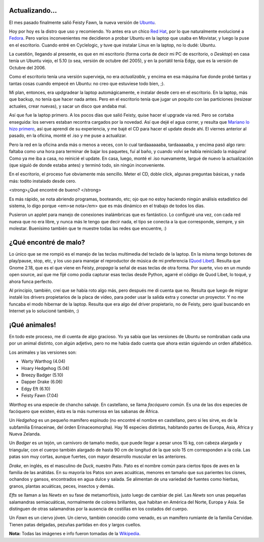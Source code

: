 .. title: El ciervito cabrón
.. date: 2007-05-16 12:58:48
.. tags: Ubuntu, upgrade, animales

Actualizando...
---------------

El mes pasado finalmente salió Feisty Fawn, la nueva versión de `Ubuntu <http://www.ubuntu.com/>`_.

Hoy por hoy es la distro que uso y recomiendo. Yo antes era un chico `Red Hat <http://www.latam.redhat.com/>`_, por lo que naturalmente evolucioné a `Fedora <http://fedoraproject.org/wiki/>`_. Pero varios inconvenientes me decidieron a probar Ubuntu en la laptop que usaba en Movistar, y luego la puse en el escritorio. Cuando entré en Cyclelogic, y tuve que instalar Linux en la laptop, no lo dudé: Ubuntu.

La cuestión, llegando al presente, es que en mi escritorio (forma corta de decir mi PC de escritorio, o *Desktop*) en casa tenía un Ubuntu viejo, el 5.10 (o sea, versión de octubre del 2005), y en la portátil tenía Edgy, que es la versión de Octubre del 2006.

Como el escritorio tenía una versión supervieja, no era *actualizable*, y encima en esa máquina fue donde probé tantas y tantas cosas cuando empecé en Ubuntu: no creo que estuviese todo bien, ;).

Mi plan, entonces, era updgradear la laptop automágicamente, e instalar desde cero en el escritorio. En la laptop, más que backup, no tenía que hacer nada antes. Pero en el escritorio tenía que jugar un poquito con las particiones (resizear actuales, crear nuevas), y sacar un disco que andaba mal.

Así que fue la laptop primero. A los pocos días que salió Feisty, quise hacer el upgrade via red. Pero se cortaba enseguida: los servers estaban recontra cargados por la novedad. Así que dejé el agua correr, y resulta que `Mariano lo hizo primero <http://chaghi.com.ar/blog/post/2007/04/24/ubuntu-7.04-feisty-fawn>`_, así que aprendí de su experiencia, y me bajé el CD para hacer el update desde ahí. El viernes anterior al pasado, en la oficina, monté el .iso y me puse a actualizar.

Pero la red en la oficina anda más o menos a veces, con lo cual tardaaaaaaba, tardaaaaaba, y encima pasó algo raro: faltaba como una hora para terminar de bajar los paquetes, fuí al baño, y cuando volví se había reiniciado la máquina! Como ya me iba a casa, no reinicié el update. En casa, luego, monté el .iso nuevamente, largué de nuevo la actualización (que siguió de donde estaba antes) y terminó todo, sin ningún inconveniente.

En el escritorio, el proceso fue obviamente más sencillo. Meter el CD, doble click, algunas preguntas básicas, y nada más: todito instalado desde cero.


<strong>¿Qué encontré de bueno? </strong>

Es más rápido, se nota abriendo programas, booteando, etc; ojo que no estoy haciendo ningún análisis estadístico del sistema, lo digo porque <em>se nota</em> que es más dinámico en el trabajo de todos los días.

Pusieron un applet para manejo de conexiones inalámbricas que es fantástico. Lo configuré una vez, con cada red nueva que no era libre, y nunca más le tengo que decir nada, el tipo se conecta a la que corresponde, siempre, y sin molestar. Buenísimo también que te muestre todas las redes que encuentre, :)


¿Qué encontré de malo?
----------------------

Lo único que se me rompió es el manejo de las teclas multimedia del teclado de la laptop. En la misma tengo botones de play/pause, stop, etc, y los uso para manejar el reproductor de música de mi preferencia (`Quod Libet <http://www.sacredchao.net/quodlibet>`_). Resulta que Gnome 2.18, que es el que viene en Feisty, *propaga* la señal de esas teclas de otra forma. Por suerte, vivo en un mundo open source, así que me fijé como podía capturar esas teclas desde Python, agarré el código de Quod Libet, lo toqué, y ahora funca perfecto.

Al principio, también, creí que se había roto algo más, pero después me di cuenta que no. Resulta que luego de migrar instalé los drivers propietarios de la placa de video, para poder usar la salida extra y conectar un proyector. Y no me funcaba el modo hibernar de la laptop. Resulta que era algo del driver propietario, no de Feisty, pero igual buscando en Internet ya lo solucioné también, :)


¡Qué animales!
--------------

En todo este proceso, me di cuenta de algo gracioso. Yo ya sabía que las versiones de Ubuntu se nombraban cada una por un animal distinto, con algún adjetivo, pero no me había dado cuenta que ahora están siguiendo un orden alfabético.

Los animales y las versiones son:

- Warty Warthog (4.04)

- Hoary Hedgehog (5.04)

- Breezy Badger (5.10)

- Dapper Drake (6.06)

- Edgy Eft (6.10)

- Feisty Fawn (7.04)

*Warthog* es una especie de chancho salvaje. En castellano, se llama *facóquero común*. Es una de las dos especies de facóquero que existen, ésta es la más numerosa en las sabanas de África.

.. image:: http://farm4.static.flickr.com/3320/3257980650_ba45f023a7_o.jpg

Un *Hedgehog* es un pequeño mamífero espinudo (no encontré el nombre en castellano, pero si les sirve, es de la subfamilia Erinaceinae, del órden Erinaceomorpha). Hay 16 especies distintas, habitando partes de Europa, Asia, Africa y Nueva Zelanda.

.. image:: http://farm4.static.flickr.com/3301/3257151291_2b69651638_o.jpg

Un *Badger* es un tejón, un carnívoro de tamaño medio, que puede llegar a pesar unos 15 kg, con cabeza alargada y triangular, con el cuerpo también alargado de hasta 90 cm de longitud de la que solo 15 cm corresponden a la cola. Las patas son muy cortas, aunque fuertes, con mayor desarrollo muscular en las anteriores.

.. image:: http://farm4.static.flickr.com/3317/3257980746_2f1f4c49f3_o.jpg

*Drake*, en inglés, es el masculino de *Duck*, nuestro Pato. Pato es el nombre común para ciertos tipos de aves en la familia de las anátidas. En su mayoría los Patos son aves acuáticas, menores en tamaño que sus parientes los cisnes, ochandos y gansos, encontrados en agua dulce y salada. Se alimentan de una variedad de fuentes como hierbas, granos, plantas acuáticas, peces, insectos y demás.

.. image:: http://farm4.static.flickr.com/3363/3257151393_605d9b6370_o.jpg

*Efts* se llaman a las *Newts* en su fase de metamorfósis, justo luego de cambiar de piel. Las *Newts* son unas pequeñas salamandras semiacuáticas, normalmente de colores brillantes, que habitan en América del Norte, Europa y Asia. Se distinguen de otras salamandras por la ausencia de costillas en los costados del cuerpo.

.. image:: http://farm4.static.flickr.com/3315/3257151443_96b722d5e7_o.jpg

Un *Fawn* es un ciervo jóven. Un ciervo, también conocido como venado, es un mamífero rumiante de la familia Cervidae. Tienen patas delgadas, pezuñas partidas en dos y largos cuellos.

.. image:: http://farm4.static.flickr.com/3091/3257980964_36844f8c10_o.jpg

**Nota:** Todas las imágenes e info fueron tomadas de la `Wikipedia <http://www.wikipedia.org>`_.
